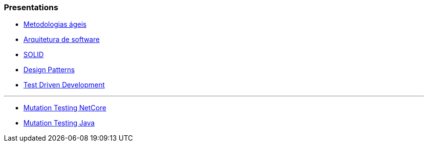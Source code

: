 === Presentations

* https://jtsato.github.io/presentations-revealjs/01-agile.html[Metodologias ágeis]

* https://jtsato.github.io/presentations-revealjs/02-software-architecture.html[Arquitetura de software]

* https://jtsato.github.io/presentations-revealjs/03-solid.html[SOLID]

* https://jtsato.github.io/presentations-revealjs/04-design-patterns.html[Design Patterns]

* https://jtsato.github.io/presentations-revealjs/05-tdd.html[Test Driven Development]

'''

* https://jtsato.github.io/presentations-revealjs/mutation-testing-netcore.html[Mutation Testing NetCore]

* https://jtsato.github.io/presentations-revealjs/mutation-testing-java.html[Mutation Testing Java]
